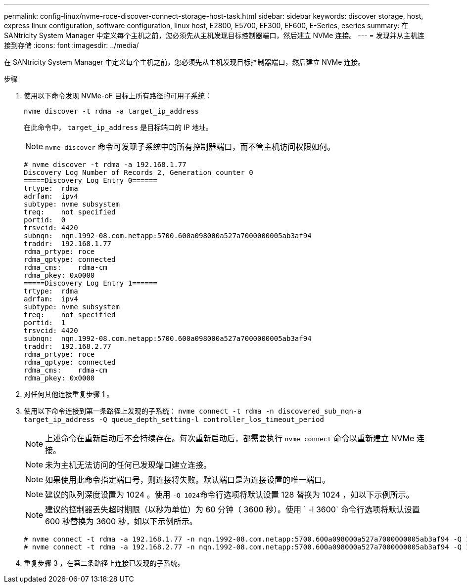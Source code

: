 ---
permalink: config-linux/nvme-roce-discover-connect-storage-host-task.html 
sidebar: sidebar 
keywords: discover storage, host, express linux configuration, software configuration, linux host, E2800, E5700, EF300, EF600, E-Series, eseries 
summary: 在 SANtricity System Manager 中定义每个主机之前，您必须先从主机发现目标控制器端口，然后建立 NVMe 连接。 
---
= 发现并从主机连接到存储
:icons: font
:imagesdir: ../media/


[role="lead"]
在 SANtricity System Manager 中定义每个主机之前，您必须先从主机发现目标控制器端口，然后建立 NVMe 连接。

.步骤
. 使用以下命令发现 NVMe-oF 目标上所有路径的可用子系统：
+
[listing]
----
nvme discover -t rdma -a target_ip_address
----
+
在此命令中， `target_ip_address` 是目标端口的 IP 地址。

+

NOTE: `nvme discover` 命令可发现子系统中的所有控制器端口，而不管主机访问权限如何。

+
[listing]
----
# nvme discover -t rdma -a 192.168.1.77
Discovery Log Number of Records 2, Generation counter 0
=====Discovery Log Entry 0======
trtype:  rdma
adrfam:  ipv4
subtype: nvme subsystem
treq:    not specified
portid:  0
trsvcid: 4420
subnqn:  nqn.1992-08.com.netapp:5700.600a098000a527a7000000005ab3af94
traddr:  192.168.1.77
rdma_prtype: roce
rdma_qptype: connected
rdma_cms:    rdma-cm
rdma_pkey: 0x0000
=====Discovery Log Entry 1======
trtype:  rdma
adrfam:  ipv4
subtype: nvme subsystem
treq:    not specified
portid:  1
trsvcid: 4420
subnqn:  nqn.1992-08.com.netapp:5700.600a098000a527a7000000005ab3af94
traddr:  192.168.2.77
rdma_prtype: roce
rdma_qptype: connected
rdma_cms:    rdma-cm
rdma_pkey: 0x0000
----
. 对任何其他连接重复步骤 1 。
. 使用以下命令连接到第一条路径上发现的子系统： `nvme connect -t rdma -n discovered_sub_nqn-a target_ip_address -Q queue_depth_setting-l controller_los_timeout_period`
+

NOTE: 上述命令在重新启动后不会持续存在。每次重新启动后，都需要执行 `nvme connect` 命令以重新建立 NVMe 连接。

+

NOTE: 未为主机无法访问的任何已发现端口建立连接。

+

NOTE: 如果使用此命令指定端口号，则连接将失败。默认端口是为连接设置的唯一端口。

+

NOTE: 建议的队列深度设置为 1024 。使用 `` -Q 1024``命令行选项将默认设置 128 替换为 1024 ，如以下示例所示。

+

NOTE: 建议的控制器丢失超时期限（以秒为单位）为 60 分钟（ 3600 秒）。使用 ` -l 3600` 命令行选项将默认设置 600 秒替换为 3600 秒，如以下示例所示。

+
[listing]
----
# nvme connect -t rdma -a 192.168.1.77 -n nqn.1992-08.com.netapp:5700.600a098000a527a7000000005ab3af94 -Q 1024 -l 3600
# nvme connect -t rdma -a 192.168.2.77 -n nqn.1992-08.com.netapp:5700.600a098000a527a7000000005ab3af94 -Q 1024 -l 3600
----
. 重复步骤 3 ，在第二条路径上连接已发现的子系统。

